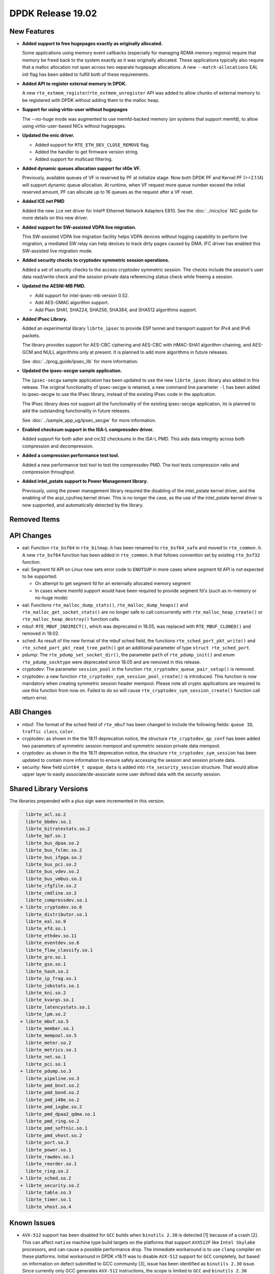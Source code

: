 ..  SPDX-License-Identifier: BSD-3-Clause
    Copyright 2018 The DPDK contributors

DPDK Release 19.02
==================

.. **Read this first.**

   The text in the sections below explains how to update the release notes.

   Use proper spelling, capitalization and punctuation in all sections.

   Variable and config names should be quoted as fixed width text:
   ``LIKE_THIS``.

   Build the docs and view the output file to ensure the changes are correct::

      make doc-guides-html

      xdg-open build/doc/html/guides/rel_notes/release_19_02.html


New Features
------------

.. This section should contain new features added in this release.
   Sample format:

   * **Add a title in the past tense with a full stop.**

     Add a short 1-2 sentence description in the past tense.
     The description should be enough to allow someone scanning
     the release notes to understand the new feature.

     If the feature adds a lot of sub-features you can use a bullet list
     like this:

     * Added feature foo to do something.
     * Enhanced feature bar to do something else.

     Refer to the previous release notes for examples.

     Suggested order in release notes items:
     * Core libs (EAL, mempool, ring, mbuf, buses)
     * Device abstraction libs and PMDs
       - ethdev (lib, PMDs)
       - cryptodev (lib, PMDs)
       - eventdev (lib, PMDs)
       - etc
     * Other libs
     * Apps, Examples, Tools (if significant)

     This section is a comment. Do not overwrite or remove it.
     Also, make sure to start the actual text at the margin.
     =========================================================

* **Added support to free hugepages exactly as originally allocated.**

  Some applications using memory event callbacks (especially for managing
  RDMA memory regions) require that memory be freed back to the system
  exactly as it was originally allocated. These applications typically
  also require that a malloc allocation not span across two separate
  hugepage allocations.  A new ``--match-allocations`` EAL init flag has
  been added to fulfill both of these requirements.

* **Added API to register external memory in DPDK.**

  A new ``rte_extmem_register``/``rte_extmem_unregister`` API was added to allow
  chunks of external memory to be registered with DPDK without adding them to
  the malloc heap.

* **Support for using virtio-user without hugepages**

  The --no-huge mode was augmented to use memfd-backed memory (on systems that
  support memfd), to allow using virtio-user-based NICs without hugepages.

* **Updated the enic driver.**

  * Added support for ``RTE_ETH_DEV_CLOSE_REMOVE`` flag.
  * Added the handler to get firmware version string.
  * Added support for multicast filtering.

* **Added dynamic queues allocation support for i40e VF.**

  Previously, available queues of VF is reserved by PF at initialize stage.
  Now both DPDK PF and Kernel PF (>=2.1.14) will support dynamic queue
  allocation. At runtime, when VF request more queue number exceed the initial
  reserved amount, PF can allocate up to 16 queues as the request after a VF
  reset.

* **Added ICE net PMD**

  Added the new ``ice`` net driver for Intel® Ethernet Network Adapters E810.
  See the :doc:`../nics/ice` NIC guide for more details on this new driver.

* **Added support for SW-assisted VDPA live migration.**

  This SW-assisted VDPA live migration facility helps VDPA devices without
  logging capability to perform live migration, a mediated SW relay can help
  devices to track dirty pages caused by DMA. IFC driver has enabled this
  SW-assisted live migration mode.

* **Added security checks to cryptodev symmetric session operations.**

  Added a set of security checks to the access cryptodev symmetric session.
  The checks include the session's user data read/write check and the
  session private data referencing status check while freeing a session.

* **Updated the AESNI-MB PMD.**

  * Add support for intel-ipsec-mb version 0.52.
  * Add AES-GMAC algorithm support.
  * Add Plain SHA1, SHA224, SHA256, SHA384, and SHA512 algorithms support.

* **Added IPsec Library.**

  Added an experimental library ``librte_ipsec`` to provide ESP tunnel and
  transport support for IPv4 and IPv6 packets.

  The library provides support for AES-CBC ciphering and AES-CBC with HMAC-SHA1
  algorithm-chaining, and AES-GCM and NULL algorithms only at present. It is
  planned to add more algorithms in future releases.

  See :doc:`../prog_guide/ipsec_lib` for more information.

* **Updated the ipsec-secgw sample application.**

  The ``ipsec-secgw`` sample application has been updated to use the new
  ``librte_ipsec`` library also added in this release.
  The original functionality of ipsec-secgw is retained, a new command line
  parameter ``-l`` has  been added to ipsec-secgw to use the IPsec library,
  instead of the existing IPsec code in the application.

  The IPsec library does not support all the functionality of the existing
  ipsec-secgw application, its is planned to add the outstanding functionality
  in future releases.

  See :doc:`../sample_app_ug/ipsec_secgw` for more information.

* **Enabled checksum support in the ISA-L compressdev driver.**

  Added support for both adler and crc32 checksums in the ISA-L PMD.
  This aids data integrity across both compression and decompression.

* **Added a compression performance test tool.**

  Added a new performance test tool to test the compressdev PMD. The tool tests
  compression ratio and compression throughput.

* **Added intel_pstate support to Power Management library.**

  Previously, using the power management library required the
  disabling of the intel_pstate kernel driver, and the enabling of the
  acpi_cpufreq kernel driver. This is no longer the case, as the use of
  the intel_pstate kernel driver is now supported, and automatically
  detected by the library.


Removed Items
-------------

.. This section should contain removed items in this release. Sample format:

   * Add a short 1-2 sentence description of the removed item
     in the past tense.

   This section is a comment. Do not overwrite or remove it.
   Also, make sure to start the actual text at the margin.
   =========================================================


API Changes
-----------

.. This section should contain API changes. Sample format:

   * sample: Add a short 1-2 sentence description of the API change
     which was announced in the previous releases and made in this release.
     Start with a scope label like "ethdev:".
     Use fixed width quotes for ``function_names`` or ``struct_names``.
     Use the past tense.

   This section is a comment. Do not overwrite or remove it.
   Also, make sure to start the actual text at the margin.
   =========================================================

* eal: Function ``rte_bsf64`` in ``rte_bitmap.h`` has been renamed to
  ``rte_bsf64_safe`` and moved to ``rte_common.h``. A new ``rte_bsf64`` function
  has been added in ``rte_common.h`` that follows convention set by existing
  ``rte_bsf32`` function.

* eal: Segment fd API on Linux now sets error code to ``ENOTSUP`` in more cases
  where segment fd API is not expected to be supported:

  - On attempt to get segment fd for an externally allocated memory segment
  - In cases where memfd support would have been required to provide segment
    fd's (such as in-memory or no-huge mode)

* eal: Functions ``rte_malloc_dump_stats()``, ``rte_malloc_dump_heaps()`` and
  ``rte_malloc_get_socket_stats()`` are no longer safe to call concurrently with
  ``rte_malloc_heap_create()`` or ``rte_malloc_heap_destroy()`` function calls.

* mbuf: ``RTE_MBUF_INDIRECT()``, which was deprecated in 18.05, was replaced
  with ``RTE_MBUF_CLONED()`` and removed in 19.02.

* sched: As result of the new format of the mbuf sched field, the
  functions ``rte_sched_port_pkt_write()`` and
  ``rte_sched_port_pkt_read_tree_path()`` got an additional parameter of
  type ``struct rte_sched_port``.

* pdump: The ``rte_pdump_set_socket_dir()``, the parameter ``path`` of
  ``rte_pdump_init()`` and enum ``rte_pdump_socktype`` were deprecated
  since 18.05 and are removed in this release.

* cryptodev: The parameter ``session_pool`` in the function
  ``rte_cryptodev_queue_pair_setup()`` is removed.

* cryptodev: a new function ``rte_cryptodev_sym_session_pool_create()`` is
  introduced. This function is now mandatory when creating symmetric session
  header mempool. Please note all crypto applications are required to use this
  function from now on. Failed to do so will cause
  ``rte_cryptodev_sym_session_create()`` function call return error.


ABI Changes
-----------

.. This section should contain ABI changes. Sample format:

   * sample: Add a short 1-2 sentence description of the ABI change
     which was announced in the previous releases and made in this release.
     Start with a scope label like "ethdev:".
     Use fixed width quotes for ``function_names`` or ``struct_names``.
     Use the past tense.

   This section is a comment. Do not overwrite or remove it.
   Also, make sure to start the actual text at the margin.
   =========================================================

* mbuf: The format of the sched field of ``rte_mbuf`` has been changed
  to include the following fields: ``queue ID``, ``traffic class``, ``color``.

* cryptodev: as shown in the the 18.11 deprecation notice, the structure
  ``rte_cryptodev_qp_conf`` has been added two parameters of symmetric session
  mempool and symmetric session private data mempool.

* cryptodev: as shown in the the 18.11 deprecation notice, the structure
  ``rte_cryptodev_sym_session`` has been updated to contain more information
  to ensure safely accessing the session and session private data.

* security: New field ``uint64_t opaque_data`` is added into
  ``rte_security_session`` structure. That would allow upper layer to easily
  associate/de-associate some user defined data with the security session.


Shared Library Versions
-----------------------

.. Update any library version updated in this release
   and prepend with a ``+`` sign, like this:

     libfoo.so.1
   + libupdated.so.2
     libbar.so.1

   This section is a comment. Do not overwrite or remove it.
   =========================================================

The libraries prepended with a plus sign were incremented in this version.

.. code-block:: diff

     librte_acl.so.2
     librte_bbdev.so.1
     librte_bitratestats.so.2
     librte_bpf.so.1
     librte_bus_dpaa.so.2
     librte_bus_fslmc.so.2
     librte_bus_ifpga.so.2
     librte_bus_pci.so.2
     librte_bus_vdev.so.2
     librte_bus_vmbus.so.2
     librte_cfgfile.so.2
     librte_cmdline.so.2
     librte_compressdev.so.1
   + librte_cryptodev.so.6
     librte_distributor.so.1
     librte_eal.so.9
     librte_efd.so.1
     librte_ethdev.so.11
     librte_eventdev.so.6
     librte_flow_classify.so.1
     librte_gro.so.1
     librte_gso.so.1
     librte_hash.so.2
     librte_ip_frag.so.1
     librte_jobstats.so.1
     librte_kni.so.2
     librte_kvargs.so.1
     librte_latencystats.so.1
     librte_lpm.so.2
   + librte_mbuf.so.5
     librte_member.so.1
     librte_mempool.so.5
     librte_meter.so.2
     librte_metrics.so.1
     librte_net.so.1
     librte_pci.so.1
   + librte_pdump.so.3
     librte_pipeline.so.3
     librte_pmd_bnxt.so.2
     librte_pmd_bond.so.2
     librte_pmd_i40e.so.2
     librte_pmd_ixgbe.so.2
     librte_pmd_dpaa2_qdma.so.1
     librte_pmd_ring.so.2
     librte_pmd_softnic.so.1
     librte_pmd_vhost.so.2
     librte_port.so.3
     librte_power.so.1
     librte_rawdev.so.1
     librte_reorder.so.1
     librte_ring.so.2
   + librte_sched.so.2
   + librte_security.so.2
     librte_table.so.3
     librte_timer.so.1
     librte_vhost.so.4


Known Issues
------------

.. This section should contain new known issues in this release. Sample format:

   * **Add title in present tense with full stop.**

     Add a short 1-2 sentence description of the known issue
     in the present tense. Add information on any known workarounds.

   This section is a comment. Do not overwrite or remove it.
   Also, make sure to start the actual text at the margin.
   =========================================================

* ``AVX-512`` support has been disabled for ``GCC`` builds when ``binutils 2.30``
  is detected [1] because of a crash [2]. This can affect ``native`` machine type
  build targets on the platforms that support ``AVX512F`` like ``Intel Skylake``
  processors, and can cause a possible performance drop. The immediate workaround
  is to use ``clang`` compiler on these platforms.
  Initial workaround in DPDK v18.11 was to disable ``AVX-512`` support for ``GCC``
  completely, but based on information on defect submitted to GCC community [3],
  issue has been identified as ``binutils 2.30`` issue. Since currently only GCC
  generates ``AVX-512`` instructions, the scope is limited to ``GCC`` and
  ``binutils 2.30``

  - [1]: Commit ("mk: fix scope of disabling AVX512F support")
  - [2]: https://bugs.dpdk.org/show_bug.cgi?id=97
  - [3]: https://gcc.gnu.org/bugzilla/show_bug.cgi?id=88096


Tested Platforms
----------------

.. This section should contain a list of platforms that were tested
   with this release.

   The format is:

   * <vendor> platform with <vendor> <type of devices> combinations

     * List of CPU
     * List of OS
     * List of devices
     * Other relevant details...

   This section is a comment. Do not overwrite or remove it.
   Also, make sure to start the actual text at the margin.
   =========================================================
